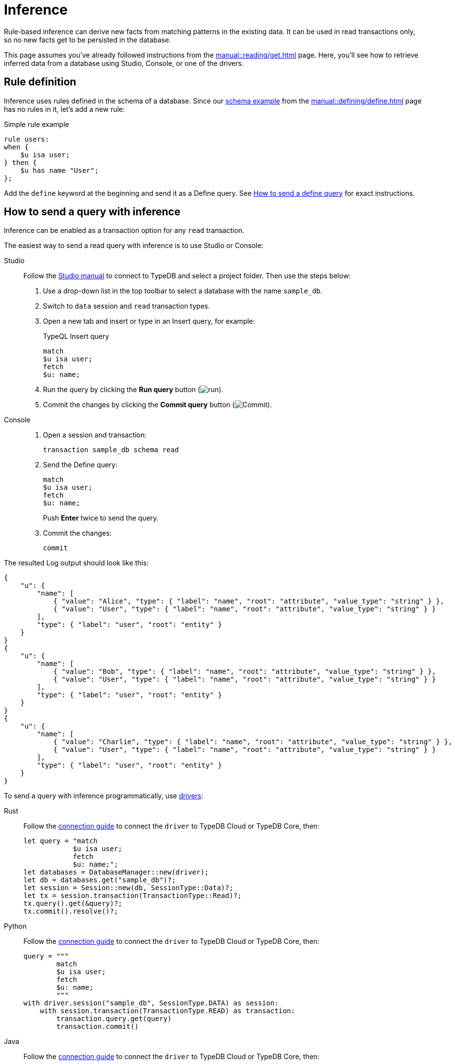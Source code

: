 = Inference
:experimental:
:tabs-sync-option:

Rule-based inference can derive new facts from matching patterns in the existing data.
It can be used in read transactions only, so no new facts get to be persisted in the database.

This page assumes you've already followed instructions from the xref:manual::reading/get.adoc[] page.
Here, you'll see how to retrieve inferred data from a database using Studio, Console, or one of the drivers.

== Rule definition

Inference uses rules defined in the schema of a database.
Since our xref:manual::defining/define.adoc#_schema_example[schema example] from the
xref:manual::defining/define.adoc[] page has no rules in it, let's add a new rule:

.Simple rule example
[,typeql]
----
rule users:
when {
    $u isa user;
} then {
    $u has name "User";
};
----

Add the `define` keyword at the beginning and send it as a Define query.
See xref:manual::defining/define.adoc#_how_to_send_a_define_query[How to send a define query] for exact instructions.

== How to send a query with inference

Inference can be enabled as a transaction option for any `read` transaction.

The easiest way to send a read query with inference is to use Studio or Console:

[tabs]
====
Studio::
+
--
Follow the xref:manual::studio.adoc#_prepare_a_query[Studio manual]
to connect to TypeDB and select a project folder.
Then use the steps below:

. Use a drop-down list in the top toolbar to select a database with the name `sample_db`.
. Switch to `data` session and `read` transaction types.
. Open a new tab and insert or type in an Insert query, for example:
+
.TypeQL Insert query
[,typeql]
----
match
$u isa user;
fetch
$u: name;
----
. Run the query by clicking the btn:[Run query] button (image:home::studio-icons/run.png[run]).
. Commit the changes by clicking the btn:[Commit query] button (image:home::studio-icons/commit.png[Commit]).
--

Console::
+
--
. Open a session and transaction:
+
[,bash]
----
transaction sample_db schema read
----
. Send the Define query:
+
[,bash]
----
match
$u isa user;
fetch
$u: name;
----
+
Push btn:[Enter] twice to send the query.
. Commit the changes:
+
[,bash]
----
commit
----
--
====

The resulted Log output should look like this:

[,js]
----
{
    "u": {
        "name": [
            { "value": "Alice", "type": { "label": "name", "root": "attribute", "value_type": "string" } },
            { "value": "User", "type": { "label": "name", "root": "attribute", "value_type": "string" } }
        ],
        "type": { "label": "user", "root": "entity" }
    }
}
{
    "u": {
        "name": [
            { "value": "Bob", "type": { "label": "name", "root": "attribute", "value_type": "string" } },
            { "value": "User", "type": { "label": "name", "root": "attribute", "value_type": "string" } }
        ],
        "type": { "label": "user", "root": "entity" }
    }
}
{
    "u": {
        "name": [
            { "value": "Charlie", "type": { "label": "name", "root": "attribute", "value_type": "string" } },
            { "value": "User", "type": { "label": "name", "root": "attribute", "value_type": "string" } }
        ],
        "type": { "label": "user", "root": "entity" }
    }
}
----

To send a query with inference programmatically, use xref:drivers::overview.adoc[drivers]:

//#todo Check the code
//#todo Add the response processing
[tabs]
====
Rust::
+
--
Follow the xref:manual::connecting/connection.adoc[connection guide]
to connect the `driver` to TypeDB Cloud or TypeDB Core, then:

[,rust]
----
let query = "match
            $u isa user;
            fetch
            $u: name;";
let databases = DatabaseManager::new(driver);
let db = databases.get("sample_db")?;
let session = Session::new(db, SessionType::Data)?;
let tx = session.transaction(TransactionType::Read)?;
tx.query().get(&query)?;
tx.commit().resolve()?;
----
--

Python::
+
--
Follow the xref:manual::connecting/connection.adoc[connection guide]
to connect the `driver` to TypeDB Cloud or TypeDB Core, then:

[,python]
----
query = """
        match
        $u isa user;
        fetch
        $u: name;
        """
with driver.session("sample_db", SessionType.DATA) as session:
    with session.transaction(TransactionType.READ) as transaction:
        transaction.query.get(query)
        transaction.commit()
----
--

Java::
+
--
Follow the xref:manual::connecting/connection.adoc[connection guide]
to connect the `driver` to TypeDB Cloud or TypeDB Core, then:

[,java]
----
try (TypeDBSession session = driver.session("sample_db", TypeDBSession.Type.DATA)) {
    try (TypeDBTransaction Transaction = session.transaction(TypeDBTransaction.Type.READ)) {
        Transaction.query().get("insert $u isa user, has name 'Alice', has email 'alice@vaticle.com';");
        Transaction.commit();
    }
}
----
--

Node.js::
+
--
Follow the xref:manual::connecting/connection.adoc[connection guide]
to connect the `driver` to TypeDB Cloud or TypeDB Core, then:

[,js]
----
let query = `
            match
            $u isa user, has email $e;
            get
            $u, $e;
            `;

session = await driver.session("sample_db", SessionType.DATA);
transaction = await session.transaction(TransactionType.READ);
let iterator = transaction.query.get(query);
let answers = await iterator.collect();
k = 0;
for (let i = 0; i < answers.length; i++) {
    k++;
    console.log("JSON #" + k + ": " + JSON.stringify(answers[i], null, 4));
}
----
--

C++::
+
--
Follow the xref:manual::connecting/connection.adoc[connection guide]
to connect the `driver` to TypeDB Cloud or TypeDB Core, then:

[,cpp]
----
TypeDB::Options options;
    {
        auto session = driver.session("sample_db", TypeDB::SessionType::DATA, options);
        auto tx = session.transaction(TypeDB::TransactionType::READ, options);
        (void) tx.query.define("insert $u isa user, has name 'Alice', has email 'alice@vaticle.com';", options);
        tx.commit();
    }
----
--
====

== Learn more

[cols-2]
--
.xref:typeql::data/get.adoc[]
[.clickable]
****
Learn more about Get queries in TypeQL: syntax, behaviour, and query examples.
****

.xref:typeql::data/fetch.adoc[]
[.clickable]
****
Learn more about Fetch queries in TypeQL: syntax, behaviour, and query examples.
****

.xref:learn::8-reasoning-over-data/8-reasoning-over-data.adoc[]
[.clickable]
****
Check out the Reasoning over data section of our TypeDB Learning course.
****
--

